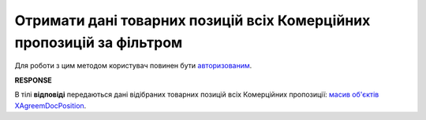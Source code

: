 ####################################################################################
**Отримати дані товарних позицій всіх Комерційних пропозицій за фільтром**
####################################################################################

Для роботи з цим методом користувач повинен бути `авторизованим <https://wiki.edin.ua/uk/latest/Commercial_offers/API/Methods/Authorization.html>`__.

.. csv-table:: 
  :file: AgreementPositionSearch.csv
  :widths:  10, 41
  :stub-columns: 0

**RESPONSE**

В тілі **відповіді** передаються дані відібраних товарних позицій всіх Комерційних пропозиції: `масив об'єктів XAgreemDocPosition <https://wiki.edin.ua/uk/latest/Commercial_offers/API/Methods/EveryBody/XAgreemDocPositionResponse.html>`__.